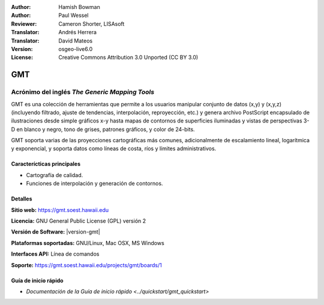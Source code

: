 :Author: Hamish Bowman
:Author: Paul Wessel
:Reviewer: Cameron Shorter, LISAsoft
:Translator: Andrés Herrera
:Translator: David Mateos
:Version: osgeo-live6.0
:License: Creative Commons Attribution 3.0 Unported  (CC BY 3.0)

.. _gmt-overview-es:

.. image:: ../../images/project_logos/logo-GMT.png
  :alt: project logo
  :align: right
  :target: http://gmt.soest.hawaii.edu


GMT
================================================================================

Acrónimo del inglés `The Generic Mapping Tools`
~~~~~~~~~~~~~~~~~~~~~~~~~~~~~~~~~~~~~~~~~~~~~~~~~~~~~~~~~~~~~~~~~~~~~~~~~~~~~~~~

GMT es una colección de herramientas que permite a los usuarios manipular
conjunto de datos (x,y) y (x,y,z)  (incluyendo filtrado, ajuste de tendencias, 
interpolación, reproyección, etc.) y genera archivo PostScript encapsulado de 
ilustraciones desde simple gráficos x-y hasta mapas de contornos de superficies 
iluminadas y vistas de perspectivas 3-D en blanco y negro, tono de grises, 
patrones gráficos, y color de 24-bits.

GMT soporta varias de las proyecciones cartográficas más comunes, adicionalmente
de escalamiento lineal, logarítmica y exponencial, y soporta datos como líneas 
de costa, ríos y límites administrativos.

.. image:: ../../images/screenshots/800x600/gmt-example28.png
  :scale: 50 %
  :alt: screenshot
  :align: right

Caracterícticas principales
--------------------------------------------------------------------------------

* Cartografía de calidad.
* Funciones de interpolación y generación de contornos.

Detalles
--------------------------------------------------------------------------------

**Sitio web:** https://gmt.soest.hawaii.edu

**Licencia:** GNU General Public License (GPL) versión 2

**Versión de Software:** |version-gmt|

**Plataformas soportadas:** GNU/Linux, Mac OSX, MS Windows

**Interfaces API:** Línea de comandos

**Soporte:** https://gmt.soest.hawaii.edu/projects/gmt/boards/1


Guía de inicio rápido
--------------------------------------------------------------------------------

* `Documentación de la Guía de inicio rápido  <../quickstart/gmt_quickstart>`


